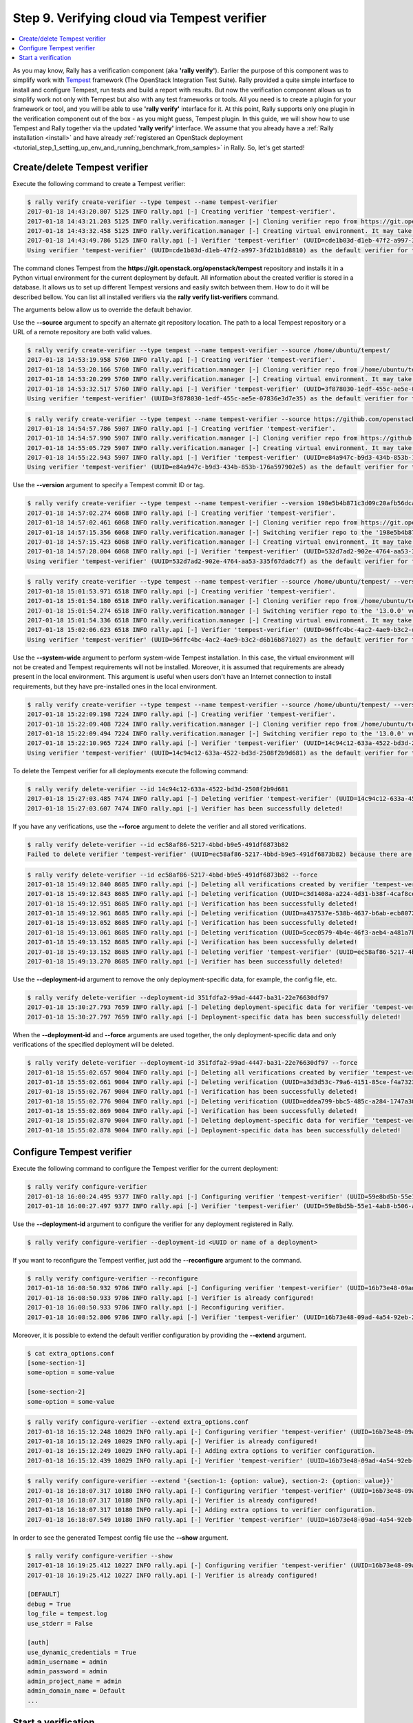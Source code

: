 ..
      Copyright 2017 Mirantis Inc. All Rights Reserved.

      Licensed under the Apache License, Version 2.0 (the "License"); you may
      not use this file except in compliance with the License. You may obtain
      a copy of the License at

          http://www.apache.org/licenses/LICENSE-2.0

      Unless required by applicable law or agreed to in writing, software
      distributed under the License is distributed on an "AS IS" BASIS, WITHOUT
      WARRANTIES OR CONDITIONS OF ANY KIND, either express or implied. See the
      License for the specific language governing permissions and limitations
      under the License.

.. _tutorial_step_9_verifying_cloud_via_tempest_verifier:

Step 9. Verifying cloud via Tempest verifier
============================================

.. contents::
   :local:

As you may know, Rally has a verification component (aka **'rally verify'**).
Earlier the purpose of this component was to simplify work with
`Tempest <https://github.com/openstack/tempest>`_ framework (The OpenStack
Integration Test Suite). Rally provided a quite simple interface to install and
configure Tempest, run tests and build a report with results. But now the
verification component allows us to simplify work not only with Tempest but
also with any test frameworks or tools. All you need is to create a plugin for
your framework or tool, and you will be able to use **'rally verify'**
interface for it. At this point, Rally supports only one plugin in the
verification component out of the box - as you might guess, Tempest plugin. In
this guide, we will show how to use Tempest and Rally together via the updated
**'rally verify'** interface. We assume that you already have a
:ref:`Rally installation <install>` and have already
:ref:`registered an OpenStack deployment <tutorial_step_1_setting_up_env_and_running_benchmark_from_samples>`
in Rally. So, let's get started!


Create/delete Tempest verifier
------------------------------

Execute the following command to create a Tempest verifier:

.. code-block:: console

    $ rally verify create-verifier --type tempest --name tempest-verifier
    2017-01-18 14:43:20.807 5125 INFO rally.api [-] Creating verifier 'tempest-verifier'.
    2017-01-18 14:43:21.203 5125 INFO rally.verification.manager [-] Cloning verifier repo from https://git.openstack.org/openstack/tempest.
    2017-01-18 14:43:32.458 5125 INFO rally.verification.manager [-] Creating virtual environment. It may take a few minutes.
    2017-01-18 14:43:49.786 5125 INFO rally.api [-] Verifier 'tempest-verifier' (UUID=cde1b03d-d1eb-47f2-a997-3fd21b1d8810) has been successfully created!
    Using verifier 'tempest-verifier' (UUID=cde1b03d-d1eb-47f2-a997-3fd21b1d8810) as the default verifier for the future operations.

The command clones Tempest from the
**https://git.openstack.org/openstack/tempest** repository and installs it in
a Python virtual environment for the current deployment by default. All
information about the created verifier is stored in a database. It allows us to
set up different Tempest versions and easily switch between them. How to do it
will be described bellow. You can list all installed verifiers via the
**rally verify list-verifiers** command.

The arguments below allow us to override the default behavior.

Use the **--source** argument to specify an alternate git repository location.
The path to a local Tempest repository or a URL of a remote repository are
both valid values.

.. code-block:: console

    $ rally verify create-verifier --type tempest --name tempest-verifier --source /home/ubuntu/tempest/
    2017-01-18 14:53:19.958 5760 INFO rally.api [-] Creating verifier 'tempest-verifier'.
    2017-01-18 14:53:20.166 5760 INFO rally.verification.manager [-] Cloning verifier repo from /home/ubuntu/tempest/.
    2017-01-18 14:53:20.299 5760 INFO rally.verification.manager [-] Creating virtual environment. It may take a few minutes.
    2017-01-18 14:53:32.517 5760 INFO rally.api [-] Verifier 'tempest-verifier' (UUID=3f878030-1edf-455c-ae5e-07836e3d7e35) has been successfully created!
    Using verifier 'tempest-verifier' (UUID=3f878030-1edf-455c-ae5e-07836e3d7e35) as the default verifier for the future operations.

.. code-block:: console

    $ rally verify create-verifier --type tempest --name tempest-verifier --source https://github.com/openstack/tempest.git
    2017-01-18 14:54:57.786 5907 INFO rally.api [-] Creating verifier 'tempest-verifier'.
    2017-01-18 14:54:57.990 5907 INFO rally.verification.manager [-] Cloning verifier repo from https://github.com/openstack/tempest.git.
    2017-01-18 14:55:05.729 5907 INFO rally.verification.manager [-] Creating virtual environment. It may take a few minutes.
    2017-01-18 14:55:22.943 5907 INFO rally.api [-] Verifier 'tempest-verifier' (UUID=e84a947c-b9d3-434b-853b-176a597902e5) has been successfully created!
    Using verifier 'tempest-verifier' (UUID=e84a947c-b9d3-434b-853b-176a597902e5) as the default verifier for the future operations.

Use the **--version** argument to specify a Tempest commit ID or tag.

.. code-block:: console

    $ rally verify create-verifier --type tempest --name tempest-verifier --version 198e5b4b871c3d09c20afb56dca9637a8cf86ac8
    2017-01-18 14:57:02.274 6068 INFO rally.api [-] Creating verifier 'tempest-verifier'.
    2017-01-18 14:57:02.461 6068 INFO rally.verification.manager [-] Cloning verifier repo from https://git.openstack.org/openstack/tempest.
    2017-01-18 14:57:15.356 6068 INFO rally.verification.manager [-] Switching verifier repo to the '198e5b4b871c3d09c20afb56dca9637a8cf86ac8' version.
    2017-01-18 14:57:15.423 6068 INFO rally.verification.manager [-] Creating virtual environment. It may take a few minutes.
    2017-01-18 14:57:28.004 6068 INFO rally.api [-] Verifier 'tempest-verifier' (UUID=532d7ad2-902e-4764-aa53-335f67dadc7f) has been successfully created!
    Using verifier 'tempest-verifier' (UUID=532d7ad2-902e-4764-aa53-335f67dadc7f) as the default verifier for the future operations.

.. code-block:: console

    $ rally verify create-verifier --type tempest --name tempest-verifier --source /home/ubuntu/tempest/ --version 13.0.0
    2017-01-18 15:01:53.971 6518 INFO rally.api [-] Creating verifier 'tempest-verifier'.
    2017-01-18 15:01:54.180 6518 INFO rally.verification.manager [-] Cloning verifier repo from /home/ubuntu/tempest/.
    2017-01-18 15:01:54.274 6518 INFO rally.verification.manager [-] Switching verifier repo to the '13.0.0' version.
    2017-01-18 15:01:54.336 6518 INFO rally.verification.manager [-] Creating virtual environment. It may take a few minutes.
    2017-01-18 15:02:06.623 6518 INFO rally.api [-] Verifier 'tempest-verifier' (UUID=96ffc4bc-4ac2-4ae9-b3c2-d6b16b871027) has been successfully created!
    Using verifier 'tempest-verifier' (UUID=96ffc4bc-4ac2-4ae9-b3c2-d6b16b871027) as the default verifier for the future operations.

Use the **--system-wide** argument to perform system-wide Tempest installation.
In this case, the virtual environment will not be created and Tempest
requirements will not be installed. Moreover, it is assumed that requirements
are already present in the local environment. This argument is useful when
users don't have an Internet connection to install requirements, but they have
pre-installed ones in the local environment.

.. code-block:: console

    $ rally verify create-verifier --type tempest --name tempest-verifier --source /home/ubuntu/tempest/ --version 13.0.0 --system-wide
    2017-01-18 15:22:09.198 7224 INFO rally.api [-] Creating verifier 'tempest-verifier'.
    2017-01-18 15:22:09.408 7224 INFO rally.verification.manager [-] Cloning verifier repo from /home/ubuntu/tempest/.
    2017-01-18 15:22:09.494 7224 INFO rally.verification.manager [-] Switching verifier repo to the '13.0.0' version.
    2017-01-18 15:22:10.965 7224 INFO rally.api [-] Verifier 'tempest-verifier' (UUID=14c94c12-633a-4522-bd3d-2508f2b9d681) has been successfully created!
    Using verifier 'tempest-verifier' (UUID=14c94c12-633a-4522-bd3d-2508f2b9d681) as the default verifier for the future operations.

To delete the Tempest verifier for all deployments execute the following
command:

.. code-block:: console

    $ rally verify delete-verifier --id 14c94c12-633a-4522-bd3d-2508f2b9d681
    2017-01-18 15:27:03.485 7474 INFO rally.api [-] Deleting verifier 'tempest-verifier' (UUID=14c94c12-633a-4522-bd3d-2508f2b9d681).
    2017-01-18 15:27:03.607 7474 INFO rally.api [-] Verifier has been successfully deleted!

If you have any verifications, use the **--force** argument to delete the
verifier and all stored verifications.

.. code-block:: console

    $ rally verify delete-verifier --id ec58af86-5217-4bbd-b9e5-491df6873b82
    Failed to delete verifier 'tempest-verifier' (UUID=ec58af86-5217-4bbd-b9e5-491df6873b82) because there are stored verifier verifications! Please, make sure that they are not important to you. Use 'force' flag if you would like to delete verifications as well.

.. code-block:: console

    $ rally verify delete-verifier --id ec58af86-5217-4bbd-b9e5-491df6873b82 --force
    2017-01-18 15:49:12.840 8685 INFO rally.api [-] Deleting all verifications created by verifier 'tempest-verifier' (UUID=ec58af86-5217-4bbd-b9e5-491df6873b82).
    2017-01-18 15:49:12.843 8685 INFO rally.api [-] Deleting verification (UUID=c3d1408a-a224-4d31-b38f-4caf8ce06a95).
    2017-01-18 15:49:12.951 8685 INFO rally.api [-] Verification has been successfully deleted!
    2017-01-18 15:49:12.961 8685 INFO rally.api [-] Deleting verification (UUID=a437537e-538b-4637-b6ab-ecb8072f0c71).
    2017-01-18 15:49:13.052 8685 INFO rally.api [-] Verification has been successfully deleted!
    2017-01-18 15:49:13.061 8685 INFO rally.api [-] Deleting verification (UUID=5cec0579-4b4e-46f3-aeb4-a481a7bc5663).
    2017-01-18 15:49:13.152 8685 INFO rally.api [-] Verification has been successfully deleted!
    2017-01-18 15:49:13.152 8685 INFO rally.api [-] Deleting verifier 'tempest-verifier' (UUID=ec58af86-5217-4bbd-b9e5-491df6873b82).
    2017-01-18 15:49:13.270 8685 INFO rally.api [-] Verifier has been successfully deleted!

Use the **--deployment-id** argument to remove the only deployment-specific
data, for example, the config file, etc.

.. code-block:: console

    $ rally verify delete-verifier --deployment-id 351fdfa2-99ad-4447-ba31-22e76630df97
    2017-01-18 15:30:27.793 7659 INFO rally.api [-] Deleting deployment-specific data for verifier 'tempest-verifier' (UUID=ec58af86-5217-4bbd-b9e5-491df6873b82).
    2017-01-18 15:30:27.797 7659 INFO rally.api [-] Deployment-specific data has been successfully deleted!

When the **--deployment-id** and **--force** arguments are used together,
the only deployment-specific data and only verifications of the specified
deployment will be deleted.

.. code-block:: console

    $ rally verify delete-verifier --deployment-id 351fdfa2-99ad-4447-ba31-22e76630df97 --force
    2017-01-18 15:55:02.657 9004 INFO rally.api [-] Deleting all verifications created by verifier 'tempest-verifier' (UUID=fbbd2bc0-dd92-4e1d-805c-672af7c5ec78) for deployment '351fdfa2-99ad-4447-ba31-22e76630df97'.
    2017-01-18 15:55:02.661 9004 INFO rally.api [-] Deleting verification (UUID=a3d3d53c-79a6-4151-85ce-f4a7323d2f4c).
    2017-01-18 15:55:02.767 9004 INFO rally.api [-] Verification has been successfully deleted!
    2017-01-18 15:55:02.776 9004 INFO rally.api [-] Deleting verification (UUID=eddea799-bbc5-485c-a284-1747a30e3f1e).
    2017-01-18 15:55:02.869 9004 INFO rally.api [-] Verification has been successfully deleted!
    2017-01-18 15:55:02.870 9004 INFO rally.api [-] Deleting deployment-specific data for verifier 'tempest-verifier' (UUID=fbbd2bc0-dd92-4e1d-805c-672af7c5ec78).
    2017-01-18 15:55:02.878 9004 INFO rally.api [-] Deployment-specific data has been successfully deleted!


Configure Tempest verifier
--------------------------

Execute the following command to configure the Tempest verifier for the current
deployment:

.. code-block:: console

    $ rally verify configure-verifier
    2017-01-18 16:00:24.495 9377 INFO rally.api [-] Configuring verifier 'tempest-verifier' (UUID=59e8bd5b-55e1-4ab8-b506-a5853c7a92e9) for deployment 'tempest' (UUID=4a62f373-9ce7-47a3-8165-6dc7353f754a).
    2017-01-18 16:00:27.497 9377 INFO rally.api [-] Verifier 'tempest-verifier' (UUID=59e8bd5b-55e1-4ab8-b506-a5853c7a92e9) has been successfully configured for deployment 'tempest' (UUID=4a62f373-9ce7-47a3-8165-6dc7353f754a)!

Use the **--deployment-id** argument to configure the verifier for any
deployment registered in Rally.

.. code-block:: console

    $ rally verify configure-verifier --deployment-id <UUID or name of a deployment>

If you want to reconfigure the Tempest verifier, just add the **--reconfigure**
argument to the command.

.. code-block:: console

    $ rally verify configure-verifier --reconfigure
    2017-01-18 16:08:50.932 9786 INFO rally.api [-] Configuring verifier 'tempest-verifier' (UUID=16b73e48-09ad-4a54-92eb-2f2708b72c54) for deployment 'tempest-2' (UUID=351fdfa2-99ad-4447-ba31-22e76630df97).
    2017-01-18 16:08:50.933 9786 INFO rally.api [-] Verifier is already configured!
    2017-01-18 16:08:50.933 9786 INFO rally.api [-] Reconfiguring verifier.
    2017-01-18 16:08:52.806 9786 INFO rally.api [-] Verifier 'tempest-verifier' (UUID=16b73e48-09ad-4a54-92eb-2f2708b72c54) has been successfully configured for deployment 'tempest-2' (UUID=351fdfa2-99ad-4447-ba31-22e76630df97)!

Moreover, it is possible to extend the default verifier configuration by
providing the **--extend** argument.

.. code-block:: console

    $ cat extra_options.conf
    [some-section-1]
    some-option = some-value

    [some-section-2]
    some-option = some-value

.. code-block:: console

    $ rally verify configure-verifier --extend extra_options.conf
    2017-01-18 16:15:12.248 10029 INFO rally.api [-] Configuring verifier 'tempest-verifier' (UUID=16b73e48-09ad-4a54-92eb-2f2708b72c54) for deployment 'tempest-2' (UUID=351fdfa2-99ad-4447-ba31-22e76630df97).
    2017-01-18 16:15:12.249 10029 INFO rally.api [-] Verifier is already configured!
    2017-01-18 16:15:12.249 10029 INFO rally.api [-] Adding extra options to verifier configuration.
    2017-01-18 16:15:12.439 10029 INFO rally.api [-] Verifier 'tempest-verifier' (UUID=16b73e48-09ad-4a54-92eb-2f2708b72c54) has been successfully configured for deployment 'tempest-2' (UUID=351fdfa2-99ad-4447-ba31-22e76630df97)!

.. code-block:: console

    $ rally verify configure-verifier --extend '{section-1: {option: value}, section-2: {option: value}}'
    2017-01-18 16:18:07.317 10180 INFO rally.api [-] Configuring verifier 'tempest-verifier' (UUID=16b73e48-09ad-4a54-92eb-2f2708b72c54) for deployment 'tempest-2' (UUID=351fdfa2-99ad-4447-ba31-22e76630df97).
    2017-01-18 16:18:07.317 10180 INFO rally.api [-] Verifier is already configured!
    2017-01-18 16:18:07.317 10180 INFO rally.api [-] Adding extra options to verifier configuration.
    2017-01-18 16:18:07.549 10180 INFO rally.api [-] Verifier 'tempest-verifier' (UUID=16b73e48-09ad-4a54-92eb-2f2708b72c54) has been successfully configured for deployment 'tempest-2' (UUID=351fdfa2-99ad-4447-ba31-22e76630df97)!

In order to see the generated Tempest config file use the **--show** argument.

.. code-block:: console

    $ rally verify configure-verifier --show
    2017-01-18 16:19:25.412 10227 INFO rally.api [-] Configuring verifier 'tempest-verifier' (UUID=16b73e48-09ad-4a54-92eb-2f2708b72c54) for deployment 'tempest-2' (UUID=351fdfa2-99ad-4447-ba31-22e76630df97).
    2017-01-18 16:19:25.412 10227 INFO rally.api [-] Verifier is already configured!

    [DEFAULT]
    debug = True
    log_file = tempest.log
    use_stderr = False

    [auth]
    use_dynamic_credentials = True
    admin_username = admin
    admin_password = admin
    admin_project_name = admin
    admin_domain_name = Default
    ...


Start a verification
--------------------

In order to start a verification execute the following command:

.. code-block:: console

    $ rally verify start
    2017-01-18 16:49:35.367 12162 INFO rally.api [-] Starting verification (UUID=0673ca09-bdb6-4814-a33e-17731559ff33) for deployment 'tempest-2' (UUID=351fdfa2-99ad-4447-ba31-22e76630df97) by verifier 'tempest-verifier' (UUID=16b73e48-09ad-4a54-92eb-2f2708b72c54).
    2017-01-18 16:49:44.404 12162 INFO tempest-verifier [-] {0} tempest.api.baremetal.admin.test_chassis.TestChassis ... skip: TestChassis skipped as Ironic is not available
    2017-01-18 16:49:44.404 12162 INFO tempest-verifier [-] {0} tempest.api.baremetal.admin.test_drivers.TestDrivers ... skip: TestDrivers skipped as Ironic is not available
    2017-01-18 16:49:44.429 12162 INFO tempest-verifier [-] {3} tempest.api.baremetal.admin.test_ports_negative.TestPortsNegative ... skip: TestPortsNegative skipped as Ironic is not available
    2017-01-18 16:49:44.438 12162 INFO tempest-verifier [-] {2} tempest.api.baremetal.admin.test_nodestates.TestNodeStates ... skip: TestNodeStates skipped as Ironic is not available
    2017-01-18 16:49:44.438 12162 INFO tempest-verifier [-] {2} tempest.api.baremetal.admin.test_ports.TestPorts ... skip: TestPorts skipped as Ironic is not available
    2017-01-18 16:49:44.439 12162 INFO tempest-verifier [-] {1} tempest.api.baremetal.admin.test_api_discovery.TestApiDiscovery ... skip: TestApiDiscovery skipped as Ironic is not available
    2017-01-18 16:49:44.439 12162 INFO tempest-verifier [-] {1} tempest.api.baremetal.admin.test_nodes.TestNodes ... skip: TestNodes skipped as Ironic is not available
    2017-01-18 16:49:47.083 12162 INFO tempest-verifier [-] {0} tempest.api.compute.admin.test_availability_zone_negative.AZAdminNegativeTestJSON.test_get_availability_zone_list_detail_with_non_admin_user ... success [1.013s]
    2017-01-18 16:49:47.098 12162 INFO tempest-verifier [-] {1} tempest.api.compute.admin.test_availability_zone.AZAdminV2TestJSON.test_get_availability_zone_list ... success [1.063s]
    2017-01-18 16:49:47.321 12162 INFO tempest-verifier [-] {1} tempest.api.compute.admin.test_availability_zone.AZAdminV2TestJSON.test_get_availability_zone_list_detail ... success [0.224s]
    ...

By default, the command runs the full suite of Tempest tests for the current
deployment. Also, it is possible to run tests of any created verifier, and for
any registered deployment in Rally, using the **--id** and **--deployment-id**
arguments.

.. code-block:: console

    $ rally verify start --id <UUID or name of a verifier> --deployment-id <UUID or name of a deployment>

Also, there is a possibility to run a certain suite of Tempest tests, using
the **--pattern** argument.

.. code-block:: console

    $ rally verify start --pattern set=compute
    2017-01-18 16:58:40.378 12631 INFO rally.api [-] Starting verification (UUID=a4bd3993-ba3d-425c-ab81-38b2f627e682) for deployment 'tempest-2' (UUID=351fdfa2-99ad-4447-ba31-22e76630df97) by verifier 'tempest-verifier' (UUID=16b73e48-09ad-4a54-92eb-2f2708b72c54).
    2017-01-18 16:58:44.883 12631 INFO tempest-verifier [-] {1} tempest.api.compute.admin.test_auto_allocate_network.AutoAllocateNetworkTest ... skip: The microversion range[2.37 - latest] of this test is out of the configuration range[None - None].
    2017-01-18 16:58:47.330 12631 INFO tempest-verifier [-] {1} tempest.api.compute.admin.test_availability_zone.AZAdminV2TestJSON.test_get_availability_zone_list ... success [0.680s]
    2017-01-18 16:58:47.416 12631 INFO tempest-verifier [-] {2} tempest.api.compute.admin.test_availability_zone_negative.AZAdminNegativeTestJSON.test_get_availability_zone_list_detail_with_non_admin_user ... success [0.761s]
    2017-01-18 16:58:47.610 12631 INFO tempest-verifier [-] {1} tempest.api.compute.admin.test_availability_zone.AZAdminV2TestJSON.test_get_availability_zone_list_detail ... success [0.280s]
    2017-01-18 16:58:47.694 12631 INFO tempest-verifier [-] {3} tempest.api.compute.admin.test_flavors.FlavorsAdminTestJSON.test_create_flavor_using_string_ram ... success [1.015s]
    2017-01-18 16:58:48.514 12631 INFO tempest-verifier [-] {3} tempest.api.compute.admin.test_flavors.FlavorsAdminTestJSON.test_create_flavor_verify_entry_in_list_details ... success [0.820s]
    2017-01-18 16:58:48.675 12631 INFO tempest-verifier [-] {0} tempest.api.compute.admin.test_agents.AgentsAdminTestJSON.test_create_agent ... success [0.777s]
    2017-01-18 16:58:49.090 12631 INFO tempest-verifier [-] {0} tempest.api.compute.admin.test_agents.AgentsAdminTestJSON.test_delete_agent ... success [0.415s]
    2017-01-18 16:58:49.160 12631 INFO tempest-verifier [-] {3} tempest.api.compute.admin.test_flavors.FlavorsAdminTestJSON.test_create_flavor_with_int_id ... success [0.646s]
    2017-01-18 16:58:49.546 12631 INFO tempest-verifier [-] {0} tempest.api.compute.admin.test_agents.AgentsAdminTestJSON.test_list_agents ... success [0.455s]
    ...

Available suites for Tempest 14.0.0 (the latest Tempest release when this
documentation was written) are **full**, **smoke**, **compute**, **identity**,
**image**, **network**, **object_storage**, **orchestration**, **volume**,
**scenario**. The number of available suites depends on Tempest version because
some test sets move from the Tempest tree to the corresponding Tempest plugins.

Moreover, users can run a certain set of tests, using a regular expression.

.. code-block:: console

    $ rally verify start --pattern tempest.api.compute.admin.test_flavors.FlavorsAdminTestJSON
    2017-01-18 17:00:36.590 12745 INFO rally.api [-] Starting verification (UUID=1e12510e-7391-48ed-aba2-8fefe1075a87) for deployment 'tempest-2' (UUID=351fdfa2-99ad-4447-ba31-22e76630df97) by verifier 'tempest-verifier' (UUID=16b73e48-09ad-4a54-92eb-2f2708b72c54).
    2017-01-18 17:00:44.241 12745 INFO tempest-verifier [-] {0} tempest.api.compute.admin.test_flavors.FlavorsAdminTestJSON.test_create_flavor_using_string_ram ... success [1.044s]
    2017-01-18 17:00:45.108 12745 INFO tempest-verifier [-] {0} tempest.api.compute.admin.test_flavors.FlavorsAdminTestJSON.test_create_flavor_verify_entry_in_list_details ... success [0.868s]
    2017-01-18 17:00:45.863 12745 INFO tempest-verifier [-] {0} tempest.api.compute.admin.test_flavors.FlavorsAdminTestJSON.test_create_flavor_with_int_id ... success [0.754s]
    2017-01-18 17:00:47.575 12745 INFO tempest-verifier [-] {0} tempest.api.compute.admin.test_flavors.FlavorsAdminTestJSON.test_create_flavor_with_none_id ... success [1.712s]
    2017-01-18 17:00:48.260 12745 INFO tempest-verifier [-] {0} tempest.api.compute.admin.test_flavors.FlavorsAdminTestJSON.test_create_flavor_with_uuid_id ... success [0.684s]
    2017-01-18 17:00:50.951 12745 INFO tempest-verifier [-] {0} tempest.api.compute.admin.test_flavors.FlavorsAdminTestJSON.test_create_list_flavor_without_extra_data ... success [2.689s]
    2017-01-18 17:00:51.631 12745 INFO tempest-verifier [-] {0} tempest.api.compute.admin.test_flavors.FlavorsAdminTestJSON.test_create_server_with_non_public_flavor ... success [0.680s]
    2017-01-18 17:00:54.192 12745 INFO tempest-verifier [-] {0} tempest.api.compute.admin.test_flavors.FlavorsAdminTestJSON.test_is_public_string_variations ... success [2.558s]
    2017-01-18 17:00:55.102 12745 INFO tempest-verifier [-] {0} tempest.api.compute.admin.test_flavors.FlavorsAdminTestJSON.test_list_non_public_flavor ... success [0.911s]
    2017-01-18 17:00:55.774 12745 INFO tempest-verifier [-] {0} tempest.api.compute.admin.test_flavors.FlavorsAdminTestJSON.test_list_public_flavor_with_other_user ... success [0.673s]
    2017-01-18 17:00:59.602 12745 INFO rally.api [-] Verification (UUID=1e12510e-7391-48ed-aba2-8fefe1075a87) has been successfully finished for deployment 'tempest-2' (UUID=351fdfa2-99ad-4447-ba31-22e76630df97)!

    ======
    Totals
    ======
    Ran: 10 tests in 14.578 sec.
     - Success: 10
     - Skipped: 0
     - Expected failures: 0
     - Unexpected success: 0
     - Failures: 0

    Using verification (UUID=1e12510e-7391-48ed-aba2-8fefe1075a87) as the default verification for the future operations.

In such a way it is possible to run tests from a certain directory or class,
and even run a single test.

.. code-block:: console

    $ rally verify start --pattern tempest.api.compute.admin.test_flavors.FlavorsAdminTestJSON.test_create_flavor_using_string_ram
    2017-01-18 17:01:43.993 12819 INFO rally.api [-] Starting verification (UUID=b9a386e1-d1a1-41b3-b369-9607173de63e) for deployment 'tempest-2' (UUID=351fdfa2-99ad-4447-ba31-22e76630df97) by verifier 'tempest-verifier' (UUID=16b73e48-09ad-4a54-92eb-2f2708b72c54).
    2017-01-18 17:01:52.592 12819 INFO tempest-verifier [-] {0} tempest.api.compute.admin.test_flavors.FlavorsAdminTestJSON.test_create_flavor_using_string_ram ... success [1.214s]
    2017-01-18 17:01:57.220 12819 INFO rally.api [-] Verification (UUID=b9a386e1-d1a1-41b3-b369-9607173de63e) has been successfully finished for deployment 'tempest-2' (UUID=351fdfa2-99ad-4447-ba31-22e76630df97)!

    ======
    Totals
    ======
    Ran: 1 tests in 4.139 sec.
     - Success: 1
     - Skipped: 0
     - Expected failures: 0
     - Unexpected success: 0
     - Failures: 0

    Using verification (UUID=b9a386e1-d1a1-41b3-b369-9607173de63e) as the default verification for the future operations.

In order to see errors of failed tests after the verification finished use the
**--detailed** argument.

.. code-block:: console

    $ rally verify start --pattern tempest.api.compute.admin.test_aggregates.AggregatesAdminTestJSON --detailed
    2017-01-25 19:34:41.113 16123 INFO rally.api [-] Starting verification (UUID=ceb6f26b-5830-42c5-ab09-bfd985ed4cb7) for deployment 'tempest-2' (UUID=38a397d0-ee11-475d-ab08-e17be09d0bcd) by verifier 'tempest-verifier' (UUID=bbf51ada-9dd6-4b25-b1b6-b651e0541dde).
    2017-01-25 19:34:50.188 16123 INFO tempest-verifier [-] {0} tempest.api.compute.admin.test_aggregates.AggregatesAdminTestJSON.test_aggregate_add_host_create_server_with_az ... fail [0.784s]
    2017-01-25 19:34:51.587 16123 INFO tempest-verifier [-] {0} tempest.api.compute.admin.test_aggregates.AggregatesAdminTestJSON.test_aggregate_add_host_get_details ... success [1.401s]
    2017-01-25 19:34:52.947 16123 INFO tempest-verifier [-] {0} tempest.api.compute.admin.test_aggregates.AggregatesAdminTestJSON.test_aggregate_add_host_list ... success [1.359s]
    2017-01-25 19:34:53.863 16123 INFO tempest-verifier [-] {0} tempest.api.compute.admin.test_aggregates.AggregatesAdminTestJSON.test_aggregate_add_remove_host ... success [0.915s]
    2017-01-25 19:34:54.577 16123 INFO tempest-verifier [-] {0} tempest.api.compute.admin.test_aggregates.AggregatesAdminTestJSON.test_aggregate_create_delete ... success [0.714s]
    2017-01-25 19:34:55.221 16123 INFO tempest-verifier [-] {0} tempest.api.compute.admin.test_aggregates.AggregatesAdminTestJSON.test_aggregate_create_delete_with_az ... success [0.643s]
    2017-01-25 19:34:55.974 16123 INFO tempest-verifier [-] {0} tempest.api.compute.admin.test_aggregates.AggregatesAdminTestJSON.test_aggregate_create_update_metadata_get_details ... success [0.752s]
    2017-01-25 19:34:56.689 16123 INFO tempest-verifier [-] {0} tempest.api.compute.admin.test_aggregates.AggregatesAdminTestJSON.test_aggregate_create_update_with_az ... success [0.714s]
    2017-01-25 19:34:57.144 16123 INFO tempest-verifier [-] {0} tempest.api.compute.admin.test_aggregates.AggregatesAdminTestJSON.test_aggregate_create_verify_entry_in_list ... success [0.456s]
    2017-01-25 19:35:01.132 16123 INFO rally.api [-] Verification (UUID=ceb6f26b-5830-42c5-ab09-bfd985ed4cb7) has been successfully finished for deployment 'tempest-2' (UUID=38a397d0-ee11-475d-ab08-e17be09d0bcd)!

    =============================
    Failed 1 test - output below:
    =============================

    tempest.api.compute.admin.test_aggregates.AggregatesAdminTestJSON.test_aggregate_add_host_create_server_with_az
    ---------------------------------------------------------------------------------------------------------------
    Traceback (most recent call last):
      File "tempest/api/compute/admin/test_aggregates.py", line 226, in test_aggregate_add_host_create_server_with_az
        self.client.add_host(aggregate['id'], host=self.host)
      File "tempest/lib/services/compute/aggregates_client.py", line 95, in add_host
        post_body)
      File "tempest/lib/common/rest_client.py", line 275, in post
        return self.request('POST', url, extra_headers, headers, body, chunked)
      File "tempest/lib/services/compute/base_compute_client.py", line 48, in request
        method, url, extra_headers, headers, body, chunked)
      File "tempest/lib/common/rest_client.py", line 663, in request
        self._error_checker(resp, resp_body)
      File "tempest/lib/common/rest_client.py", line 775, in _error_checker
        raise exceptions.Conflict(resp_body, resp=resp)
    tempest.lib.exceptions.Conflict: An object with that identifier already exists
    Details: {u'message': u"Cannot add host to aggregate 2658. Reason: One or more hosts already in availability zone(s) [u'tempest-test_az-34611847'].", u'code': 409}

    ======
    Totals
    ======

    Ran: 9 tests in 12.391 sec.
     - Success: 8
     - Skipped: 0
     - Expected failures: 0
     - Unexpected success: 0
     - Failures: 1

    Using verification (UUID=ceb6f26b-5830-42c5-ab09-bfd985ed4cb7) as the default verification for the future operations.

Also, there is a possibility to run Tempest tests from a file. Users can
specify a list of tests in the file and run them, using the **--load-list**
argument.

.. code-block:: console

    $ cat load-list.txt
    tempest.api.identity.admin.v2.test_endpoints.EndPointsTestJSON.test_create_list_delete_endpoint[id-9974530a-aa28-4362-8403-f06db02b26c1]
    tempest.api.identity.admin.v2.test_endpoints.EndPointsTestJSON.test_list_endpoints[id-11f590eb-59d8-4067-8b2b-980c7f387f51]
    tempest.api.identity.admin.v2.test_roles.RolesTestJSON.test_assign_user_role[id-0146f675-ffbd-4208-b3a4-60eb628dbc5e]
    tempest.api.identity.admin.v2.test_roles.RolesTestJSON.test_get_role_by_id[id-db6870bd-a6ed-43be-a9b1-2f10a5c9994f]
    tempest.api.identity.admin.v2.test_roles.RolesTestJSON.test_list_roles[id-75d9593f-50b7-4fcf-bd64-e3fb4a278e23]
    tempest.api.identity.admin.v2.test_roles.RolesTestJSON.test_list_user_roles[id-262e1e3e-ed71-4edd-a0e5-d64e83d66d05]
    tempest.api.identity.admin.v2.test_roles.RolesTestJSON.test_remove_user_role[id-f0b9292c-d3ba-4082-aa6c-440489beef69]
    tempest.api.identity.admin.v2.test_roles.RolesTestJSON.test_role_create_delete[id-c62d909d-6c21-48c0-ae40-0a0760e6db5e]

.. code-block:: console

    $ rally verify start --load-list load-list.txt
    2017-01-18 17:04:13.900 12964 INFO rally.api [-] Starting verification (UUID=af766b2f-cada-44db-a0c2-336ab0c17c27) for deployment 'tempest-2' (UUID=351fdfa2-99ad-4447-ba31-22e76630df97) by verifier 'tempest-verifier' (UUID=16b73e48-09ad-4a54-92eb-2f2708b72c54).
    2017-01-18 17:04:21.813 12964 INFO tempest-verifier [-] {1} tempest.api.identity.admin.v2.test_endpoints.EndPointsTestJSON.test_create_list_delete_endpoint ... success [1.237s]
    2017-01-18 17:04:22.115 12964 INFO tempest-verifier [-] {1} tempest.api.identity.admin.v2.test_endpoints.EndPointsTestJSON.test_list_endpoints ... success [0.301s]
    2017-01-18 17:04:24.507 12964 INFO tempest-verifier [-] {0} tempest.api.identity.admin.v2.test_roles.RolesTestJSON.test_assign_user_role ... success [3.663s]
    2017-01-18 17:04:25.164 12964 INFO tempest-verifier [-] {0} tempest.api.identity.admin.v2.test_roles.RolesTestJSON.test_get_role_by_id ... success [0.657s]
    2017-01-18 17:04:25.435 12964 INFO tempest-verifier [-] {2} tempest.api.identity.admin.v2.test_roles.RolesTestJSON.test_list_roles ... success [0.271s]
    2017-01-18 17:04:27.905 12964 INFO tempest-verifier [-] {2} tempest.api.identity.admin.v2.test_roles.RolesTestJSON.test_list_user_roles ... success [2.468s]
    2017-01-18 17:04:30.645 12964 INFO tempest-verifier [-] {0} tempest.api.identity.admin.v2.test_roles.RolesTestJSON.test_remove_user_role ... success [2.740s]
    2017-01-18 17:04:31.886 12964 INFO tempest-verifier [-] {3} tempest.api.identity.admin.v2.test_roles.RolesTestJSON.test_role_create_delete ... success [1.239s]
    2017-01-18 17:04:38.122 12964 INFO rally.api [-] Verification (UUID=af766b2f-cada-44db-a0c2-336ab0c17c27) has been successfully finished for deployment 'tempest-2' (UUID=351fdfa2-99ad-4447-ba31-22e76630df97)!

    ======
    Totals
    ======
    Ran: 8 tests in 14.748 sec.
     - Success: 8
     - Skipped: 0
     - Expected failures: 0
     - Unexpected success: 0
     - Failures: 0

    Using verification (UUID=af766b2f-cada-44db-a0c2-336ab0c17c27) as the default verification for the future operations.

Moreover, it is possible to skip a certain list of Tempest tests, using the
**--skip-list** argument; this should be a yaml file containing key-value
pairs, where the keys are a regex to match against the test name. The values
are the reason why the test was skipped. If an invalid regex is supplied the
key is treated as a test id. For example:

.. code-block:: console

    $ cat skip-list.yaml
    tempest.api.compute.admin.test_flavors.FlavorsAdminTestJSON.test_create_flavor_using_string_ram[id-3b541a2e-2ac2-4b42-8b8d-ba6e22fcd4da]:
    tempest.api.compute.admin.test_flavors.FlavorsAdminTestJSON.test_create_flavor_verify_entry_in_list_details[id-8261d7b0-be58-43ec-a2e5-300573c3f6c5]: Reason 1
    tempest.api.compute.admin.test_flavors.FlavorsAdminTestJSON.test_create_flavor_with_int_id[id-8b4330e1-12c4-4554-9390-e6639971f086]:
    tempest.api.compute.admin.test_flavors.FlavorsAdminTestJSON.test_create_flavor_with_none_id[id-f83fe669-6758-448a-a85e-32d351f36fe0]: Reason 2
    tempest.api.compute.admin.test_flavors.FlavorsAdminTestJSON.test_create_flavor_with_uuid_id[id-94c9bb4e-2c2a-4f3c-bb1f-5f0daf918e6d]:

    # Example: Skipping several tests with a partial match:
    ^tempest\.api\.compute.servers\.test_attach_interfaces: skip using a regex

The first five keys are invalid regular expressions and are included in the
skip list as is.

.. code-block:: console

    $ rally verify start --pattern tempest.api.compute.admin.test_flavors.FlavorsAdminTestJSON --skip-list skip-list.yaml
    2017-01-18 17:13:44.475 13424 INFO rally.api [-] Starting verification (UUID=ec94b397-b546-4f12-82ba-bb17f052c3d0) for deployment 'tempest-2' (UUID=351fdfa2-99ad-4447-ba31-22e76630df97) by verifier 'tempest-verifier' (UUID=16b73e48-09ad-4a54-92eb-2f2708b72c54).
    2017-01-18 17:13:49.298 13424 INFO tempest-verifier [-] {-} tempest.api.compute.admin.test_flavors.FlavorsAdminTestJSON.test_create_flavor_with_int_id ... skip
    2017-01-18 17:13:49.298 13424 INFO tempest-verifier [-] {-} tempest.api.compute.admin.test_flavors.FlavorsAdminTestJSON.test_create_flavor_with_none_id ... skip: Reason 2
    2017-01-18 17:13:49.298 13424 INFO tempest-verifier [-] {-} tempest.api.compute.admin.test_flavors.FlavorsAdminTestJSON.test_create_flavor_using_string_ram ... skip
    2017-01-18 17:13:49.298 13424 INFO tempest-verifier [-] {-} tempest.api.compute.admin.test_flavors.FlavorsAdminTestJSON.test_create_flavor_with_uuid_id ... skip
    2017-01-18 17:13:49.299 13424 INFO tempest-verifier [-] {-} tempest.api.compute.admin.test_flavors.FlavorsAdminTestJSON.test_create_flavor_verify_entry_in_list_details ... skip: Reason 1
    2017-01-18 17:13:54.035 13424 INFO tempest-verifier [-] {0} tempest.api.compute.admin.test_flavors.FlavorsAdminTestJSON.test_create_list_flavor_without_extra_data ... success [1.889s]
    2017-01-18 17:13:54.765 13424 INFO tempest-verifier [-] {0} tempest.api.compute.admin.test_flavors.FlavorsAdminTestJSON.test_create_server_with_non_public_flavor ... success [0.732s]
    2017-01-18 17:13:57.478 13424 INFO tempest-verifier [-] {0} tempest.api.compute.admin.test_flavors.FlavorsAdminTestJSON.test_is_public_string_variations ... success [2.709s]
    2017-01-18 17:13:58.438 13424 INFO tempest-verifier [-] {0} tempest.api.compute.admin.test_flavors.FlavorsAdminTestJSON.test_list_non_public_flavor ... success [0.962s]
    2017-01-18 17:13:59.180 13424 INFO tempest-verifier [-] {0} tempest.api.compute.admin.test_flavors.FlavorsAdminTestJSON.test_list_public_flavor_with_other_user ... success [0.742s]
    2017-01-18 17:14:03.969 13424 INFO rally.api [-] Verification (UUID=ec94b397-b546-4f12-82ba-bb17f052c3d0) has been successfully finished for deployment 'tempest-2' (UUID=351fdfa2-99ad-4447-ba31-22e76630df97)!

    ======
    Totals
    ======
    Ran: 10 tests in 9.882 sec.
     - Success: 5
     - Skipped: 5
     - Expected failures: 0
     - Unexpected success: 0
     - Failures: 0

    Using verification (UUID=ec94b397-b546-4f12-82ba-bb17f052c3d0) as the default verification for the future operations.

Also, it is possible to specify the path to a file with a list of Tempest tests
that are expected to fail. In this case, the specified tests will have the
**xfail** status instead of **fail**.

.. code-block:: console

    $ cat xfail-list.yaml
    tempest.api.compute.admin.test_aggregates.AggregatesAdminTestJSON.test_aggregate_add_host_create_server_with_az[id-96be03c7-570d-409c-90f8-e4db3c646996]: Some reason why the test fails

.. code-block:: console

    $ rally verify start --pattern tempest.api.compute.admin.test_aggregates.AggregatesAdminTestJSON --xfail-list xfail-list.yaml
    2017-01-18 17:20:04.064 13720 INFO rally.api [-] Starting verification (UUID=c416b724-0276-4c24-ab60-3ba7078c0a80) for deployment 'tempest-2' (UUID=351fdfa2-99ad-4447-ba31-22e76630df97) by verifier 'tempest-verifier' (UUID=16b73e48-09ad-4a54-92eb-2f2708b72c54).
    2017-01-18 17:20:17.359 13720 INFO tempest-verifier [-] {0} tempest.api.compute.admin.test_aggregates.AggregatesAdminTestJSON.test_aggregate_add_host_create_server_with_az ... xfail [6.328s]: Some reason why the test fails
    2017-01-18 17:20:18.337 13720 INFO tempest-verifier [-] {0} tempest.api.compute.admin.test_aggregates.AggregatesAdminTestJSON.test_aggregate_add_host_get_details ... success [0.978s]
    2017-01-18 17:20:19.379 13720 INFO tempest-verifier [-] {0} tempest.api.compute.admin.test_aggregates.AggregatesAdminTestJSON.test_aggregate_add_host_list ... success [1.042s]
    2017-01-18 17:20:20.213 13720 INFO tempest-verifier [-] {0} tempest.api.compute.admin.test_aggregates.AggregatesAdminTestJSON.test_aggregate_add_remove_host ... success [0.833s]
    2017-01-18 17:20:20.956 13720 INFO tempest-verifier [-] {0} tempest.api.compute.admin.test_aggregates.AggregatesAdminTestJSON.test_aggregate_create_delete ... success [0.743s]
    2017-01-18 17:20:21.772 13720 INFO tempest-verifier [-] {0} tempest.api.compute.admin.test_aggregates.AggregatesAdminTestJSON.test_aggregate_create_delete_with_az ... success [0.815s]
    2017-01-18 17:20:22.737 13720 INFO tempest-verifier [-] {0} tempest.api.compute.admin.test_aggregates.AggregatesAdminTestJSON.test_aggregate_create_update_metadata_get_details ... success [0.964s]
    2017-01-18 17:20:25.061 13720 INFO tempest-verifier [-] {0} tempest.api.compute.admin.test_aggregates.AggregatesAdminTestJSON.test_aggregate_create_update_with_az ... success [2.323s]
    2017-01-18 17:20:25.595 13720 INFO tempest-verifier [-] {0} tempest.api.compute.admin.test_aggregates.AggregatesAdminTestJSON.test_aggregate_create_verify_entry_in_list ... success [0.533s]
    2017-01-18 17:20:30.142 13720 INFO rally.api [-] Verification (UUID=c416b724-0276-4c24-ab60-3ba7078c0a80) has been successfully finished for deployment 'tempest-2' (UUID=351fdfa2-99ad-4447-ba31-22e76630df97)!

    ======
    Totals
    ======
    Ran: 9 tests in 17.118 sec.
     - Success: 8
     - Skipped: 0
     - Expected failures: 1
     - Unexpected success: 0
     - Failures: 0

    Using verification (UUID=c416b724-0276-4c24-ab60-3ba7078c0a80) as the default verification for the future operations.

Sometimes users may want to use the specific concurrency for running tests
based on their deployments and available resources. In this case, they can use
the **--concurrency** argument to specify how many processes to use to run
Tempest tests. The default value (0) auto-detects CPU count.

.. code-block:: console

    $ rally verify start --load-list load-list.txt --concurrency 1
    2017-01-18 17:05:38.658 13054 INFO rally.api [-] Starting verification (UUID=cbf5e604-6bc9-47cd-9c8c-5e4c9e9545a0) for deployment 'tempest-2' (UUID=351fdfa2-99ad-4447-ba31-22e76630df97) by verifier 'tempest-verifier' (UUID=16b73e48-09ad-4a54-92eb-2f2708b72c54).
    2017-01-18 17:05:45.474 13054 INFO tempest-verifier [-] {0} tempest.api.identity.admin.v2.test_endpoints.EndPointsTestJSON.test_create_list_delete_endpoint ... success [0.917s]
    2017-01-18 17:05:45.653 13054 INFO tempest-verifier [-] {0} tempest.api.identity.admin.v2.test_endpoints.EndPointsTestJSON.test_list_endpoints ... success [0.179s]
    2017-01-18 17:05:55.497 13054 INFO tempest-verifier [-] {0} tempest.api.identity.admin.v2.test_roles.RolesTestJSON.test_assign_user_role ... success [2.673s]
    2017-01-18 17:05:56.237 13054 INFO tempest-verifier [-] {0} tempest.api.identity.admin.v2.test_roles.RolesTestJSON.test_get_role_by_id ... success [0.740s]
    2017-01-18 17:05:56.642 13054 INFO tempest-verifier [-] {0} tempest.api.identity.admin.v2.test_roles.RolesTestJSON.test_list_roles ... success [0.403s]
    2017-01-18 17:06:00.011 13054 INFO tempest-verifier [-] {0} tempest.api.identity.admin.v2.test_roles.RolesTestJSON.test_list_user_roles ... success [3.371s]
    2017-01-18 17:06:02.987 13054 INFO tempest-verifier [-] {0} tempest.api.identity.admin.v2.test_roles.RolesTestJSON.test_remove_user_role ... success [2.973s]
    2017-01-18 17:06:04.927 13054 INFO tempest-verifier [-] {0} tempest.api.identity.admin.v2.test_roles.RolesTestJSON.test_role_create_delete ... success [1.939s]
    2017-01-18 17:06:11.166 13054 INFO rally.api [-] Verification (UUID=cbf5e604-6bc9-47cd-9c8c-5e4c9e9545a0) has been successfully finished for deployment 'tempest-2' (UUID=351fdfa2-99ad-4447-ba31-22e76630df97)!

    ======
    Totals
    ======
    Ran: 8 tests in 23.043 sec.
     - Success: 8
     - Skipped: 0
     - Expected failures: 0
     - Unexpected success: 0
     - Failures: 0

    Using verification (UUID=cbf5e604-6bc9-47cd-9c8c-5e4c9e9545a0) as the default verification for the future operations.

Also, there is a possibility to rerun tests from any verification. In order
to rerun tests from some verification execute the following command:

.. code-block:: console

    $ rally verify rerun --uuid cbf5e604-6bc9-47cd-9c8c-5e4c9e9545a0
    2017-01-18 17:29:35.692 14127 INFO rally.api [-] Re-running tests from verification (UUID=cbf5e604-6bc9-47cd-9c8c-5e4c9e9545a0) for deployment 'tempest-2' (UUID=351fdfa2-99ad-4447-ba31-22e76630df97).
    2017-01-18 17:29:35.792 14127 INFO rally.api [-] Starting verification (UUID=51aa3275-f028-4f2d-9d63-0db679fdf266) for deployment 'tempest-2' (UUID=351fdfa2-99ad-4447-ba31-22e76630df97) by verifier 'tempest-verifier' (UUID=16b73e48-09ad-4a54-92eb-2f2708b72c54).
    2017-01-18 17:29:43.980 14127 INFO tempest-verifier [-] {1} tempest.api.identity.admin.v2.test_endpoints.EndPointsTestJSON.test_create_list_delete_endpoint ... success [2.172s]
    2017-01-18 17:29:44.156 14127 INFO tempest-verifier [-] {1} tempest.api.identity.admin.v2.test_endpoints.EndPointsTestJSON.test_list_endpoints ... success [0.177s]
    2017-01-18 17:29:45.333 14127 INFO tempest-verifier [-] {0} tempest.api.identity.admin.v2.test_roles.RolesTestJSON.test_assign_user_role ... success [3.302s]
    2017-01-18 17:29:45.952 14127 INFO tempest-verifier [-] {0} tempest.api.identity.admin.v2.test_roles.RolesTestJSON.test_get_role_by_id ... success [0.619s]
    2017-01-18 17:29:46.219 14127 INFO tempest-verifier [-] {0} tempest.api.identity.admin.v2.test_roles.RolesTestJSON.test_list_roles ... success [0.266s]
    2017-01-18 17:29:48.964 14127 INFO tempest-verifier [-] {0} tempest.api.identity.admin.v2.test_roles.RolesTestJSON.test_list_user_roles ... success [2.744s]
    2017-01-18 17:29:52.543 14127 INFO tempest-verifier [-] {0} tempest.api.identity.admin.v2.test_roles.RolesTestJSON.test_remove_user_role ... success [3.578s]
    2017-01-18 17:29:53.843 14127 INFO tempest-verifier [-] {0} tempest.api.identity.admin.v2.test_roles.RolesTestJSON.test_role_create_delete ... success [1.300s]
    2017-01-18 17:30:01.258 14127 INFO rally.api [-] Verification (UUID=51aa3275-f028-4f2d-9d63-0db679fdf266) has been successfully finished for deployment 'tempest-2' (UUID=351fdfa2-99ad-4447-ba31-22e76630df97)!

    ======
    Totals
    ======
    Ran: 8 tests in 14.926 sec.
     - Success: 8
     - Skipped: 0
     - Expected failures: 0
     - Unexpected success: 0
     - Failures: 0

    Verification UUID: 51aa3275-f028-4f2d-9d63-0db679fdf266.

In order to rerun only failed tests add the **--failed** argument to the
command.

.. code-block:: console

    $ rally verify rerun --uuid <UUID of a verification> --failed

A separated page about building verification reports:
:ref:`verification-reports`.
